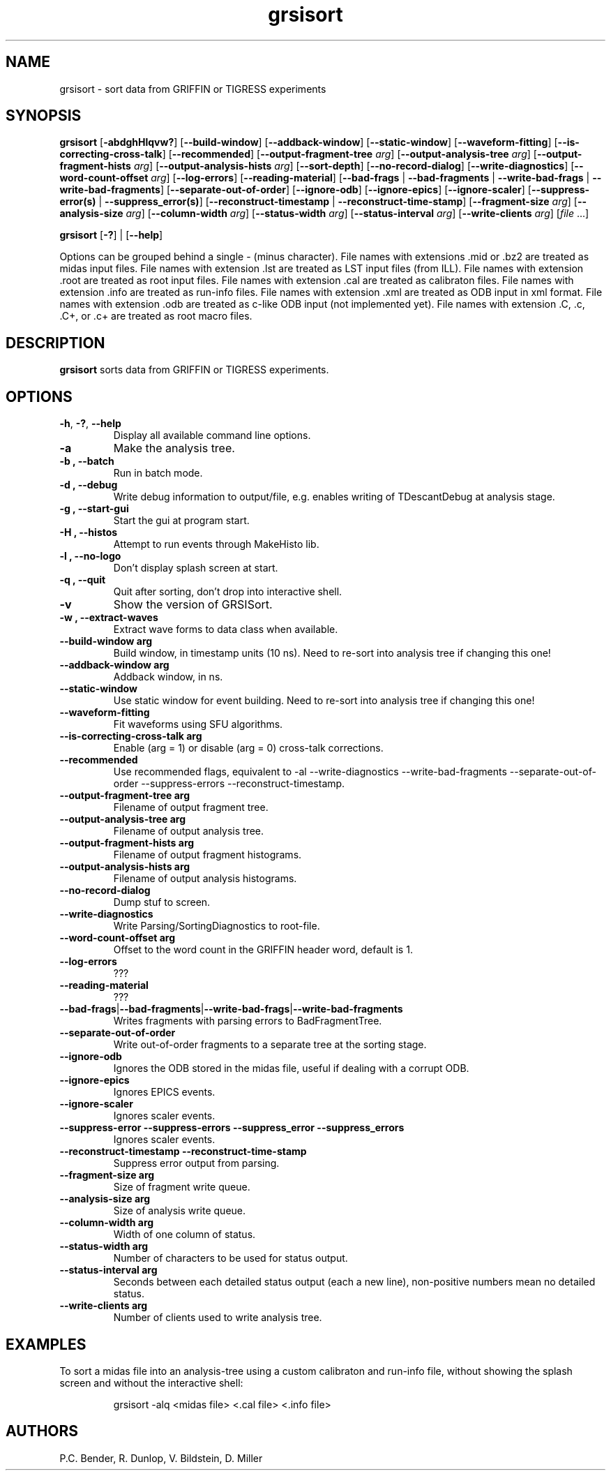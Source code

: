 .\" Process this file with
.\" groff -man -Tascii grsisort.1
.\"
.TH grsisort 1
.SH NAME
grsisort \- sort data from GRIFFIN or TIGRESS experiments
.SH SYNOPSIS
.B grsisort 
[\fB\-abdghHlqvw?\fR]
[\fB\-\-build-window\fR]
[\fB\-\-addback-window\fR]
[\fB\-\-static-window\fR]
[\fB\-\-waveform-fitting\fR]
[\fB\-\-is-correcting-cross-talk\fR]
[\fB\-\-recommended\fR]
[\fB\-\-output-fragment-tree\fR \fIarg\fR]
[\fB\-\-output-analysis-tree\fR \fIarg\fR]
[\fB\-\-output-fragment-hists\fR \fIarg\fR]
[\fB\-\-output-analysis-hists\fR \fIarg\fR]
[\fB\-\-sort-depth\fR]
[\fB\-\-no-record-dialog\fR]
[\fB\-\-write-diagnostics\fR]
[\fB\-\-word-count-offset\fR \fIarg\fR]
[\fB\-\-log-errors\fR]
[\fB\-\-reading-material\fR]
[\fB\-\-bad-frags\fR | \fB\-\-bad-fragments\fR | \fB\-\-write-bad-frags\fR |
\fB\-\-write-bad-fragments\fR]
[\fB\-\-separate-out-of-order\fR]
[\fB\-\-ignore-odb\fR]
[\fB\-\-ignore-epics\fR]
[\fB\-\-ignore-scaler\fR]
[\fB\-\-suppress-error(s)\fR | \fB\-\-suppress_error(s)\fR]
[\fB\-\-reconstruct-timestamp\fR | \fB\-\-reconstruct-time-stamp\fR]
[\fB\-\-fragment-size\fR \fIarg\fR]
[\fB\-\-analysis-size\fR \fIarg\fR]
[\fB\-\-column-width\fR \fIarg\fR]
[\fB\-\-status-width\fR \fIarg\fR]
[\fB\-\-status-interval\fR \fIarg\fR]
[\fB\-\-write-clients\fR \fIarg\fR]
[\fIfile\fR ...]
.PP
.B grsisort 
[\fB\-?\fR] |
[\fB\-\-help\fR]
.PP
Options can be grouped behind a single - (minus character).
File names with extensions .mid or .bz2 are treated as midas input files.
File names with extension .lst are treated as LST input files (from ILL).
File names with extension .root are treated as root input files.
File names with extension .cal are treated as calibraton files.
File names with extension .info are treated as run-info files.
File names with extension .xml are treated as ODB input in xml format.
File names with extension .odb are treated as c-like ODB input (not implemented
yet).
File names with extension .C, .c, .C+, or .c+ are treated as root macro files.
.SH DESCRIPTION
.B grsisort
sorts data from GRIFFIN or TIGRESS experiments.
.SH OPTIONS
.TP
.BR \-h ", " \-? ", " \-\-help
Display all available command line options.
.TP
.B \-a
Make the analysis tree.
.TP
.B \-b ", " \-\-batch
Run in batch mode.
.TP
.B \-d ", " \-\-debug
Write debug information to output/file, e.g. enables writing of TDescantDebug at analysis stage.
.TP
.B \-g ", " \-\-start-gui
Start the gui at program start.
.TP
.B \-H ", " \-\-histos
Attempt to run events through MakeHisto lib.
.TP
.B \-l ", " \-\-no-logo
Don't display splash screen at start.
.TP
.B \-q ", " \-\-quit
Quit after sorting, don't drop into interactive shell.
.TP
.B \-v
Show the version of GRSISort.
.TP
.B \-w ", " \-\-extract-waves
Extract wave forms to data class when available.
.TP
.B \-\-build\-window arg
Build window, in timestamp units (10 ns). Need to re-sort into analysis tree if changing this one!
.TP
.B \-\-addback\-window  arg 
Addback window, in ns.
.TP
.B \-\-static\-window
Use static window for event building. Need to re-sort into analysis tree if changing this one!
.TP
.B \-\-waveform\-fitting
Fit waveforms using SFU algorithms.
.TP
.B \-\-is\-correcting\-cross\-talk  arg
Enable (arg = 1) or disable (arg = 0) cross-talk corrections.
.TP
.B \-\-recommended
Use recommended flags, equivalent to -al --write-diagnostics --write-bad-fragments --separate-out-of-order --suppress-errors --reconstruct-timestamp.
.TP
.B \-\-output\-fragment\-tree  arg
Filename of output fragment tree.
.TP
.B \-\-output\-analysis\-tree  arg
Filename of output analysis tree.
.TP
.B \-\-output\-fragment\-hists  arg
Filename of output fragment histograms.
.TP
.B \-\-output\-analysis\-hists  arg
Filename of output analysis histograms.
.TP
.B \-\-no\-record\-dialog
Dump stuf to screen.
.TP
.B \-\-write\-diagnostics
Write Parsing/SortingDiagnostics to root-file.
.TP
.B \-\-word\-count\-offset  arg
Offset to the word count in the GRIFFIN header word, default is 1.
.TP
.B \-\-log\-errors
???
.TP
.B \-\-reading\-material
???
.TP
.BR \-\-bad\-frags | \-\-bad\-fragments | \-\-write\-bad\-frags | \-\-write\-bad\-fragments
Writes fragments with parsing errors to BadFragmentTree.
.TP
.B \-\-separate\-out\-of\-order
Write out-of-order fragments to a separate tree at the sorting stage.
.TP
.B \-\-ignore\-odb
Ignores the ODB stored in the midas file, useful if dealing with a corrupt ODB.
.TP
.B \-\-ignore\-epics
Ignores EPICS events.
.TP
.B \-\-ignore\-scaler
Ignores scaler events.
.TP
.B \-\-suppress\-error \-\-suppress\-errors \-\-suppress_error \-\-suppress_errors
Ignores scaler events.
.TP
.B \-\-reconstruct\-timestamp \-\-reconstruct\-time\-stamp
Suppress error output from parsing.
.TP
.B \-\-fragment\-size  arg
Size of fragment write queue.
.TP
.B \-\-analysis\-size  arg
Size of analysis write queue.
.TP
.B \-\-column\-width  arg
Width of one column of status.
.TP
.B \-\-status\-width  arg
Number of characters to be used for status output.
.TP
.B \-\-status\-interval  arg
Seconds between each detailed status output (each a new line), non-positive numbers mean no detailed status.
.TP
.B \-\-write\-clients  arg
Number of clients used to write analysis tree.
.SH EXAMPLES
To sort a midas file into an analysis-tree using a custom calibraton and 
run-info file, without showing the splash screen and without the interactive
shell:
.PP
.nf
.RS
grsisort -alq <midas file> <.cal file> <.info file>
.RE
.fi
.PP
.SH AUTHORS
P.C. Bender, R. Dunlop, V. Bildstein, D. Miller

